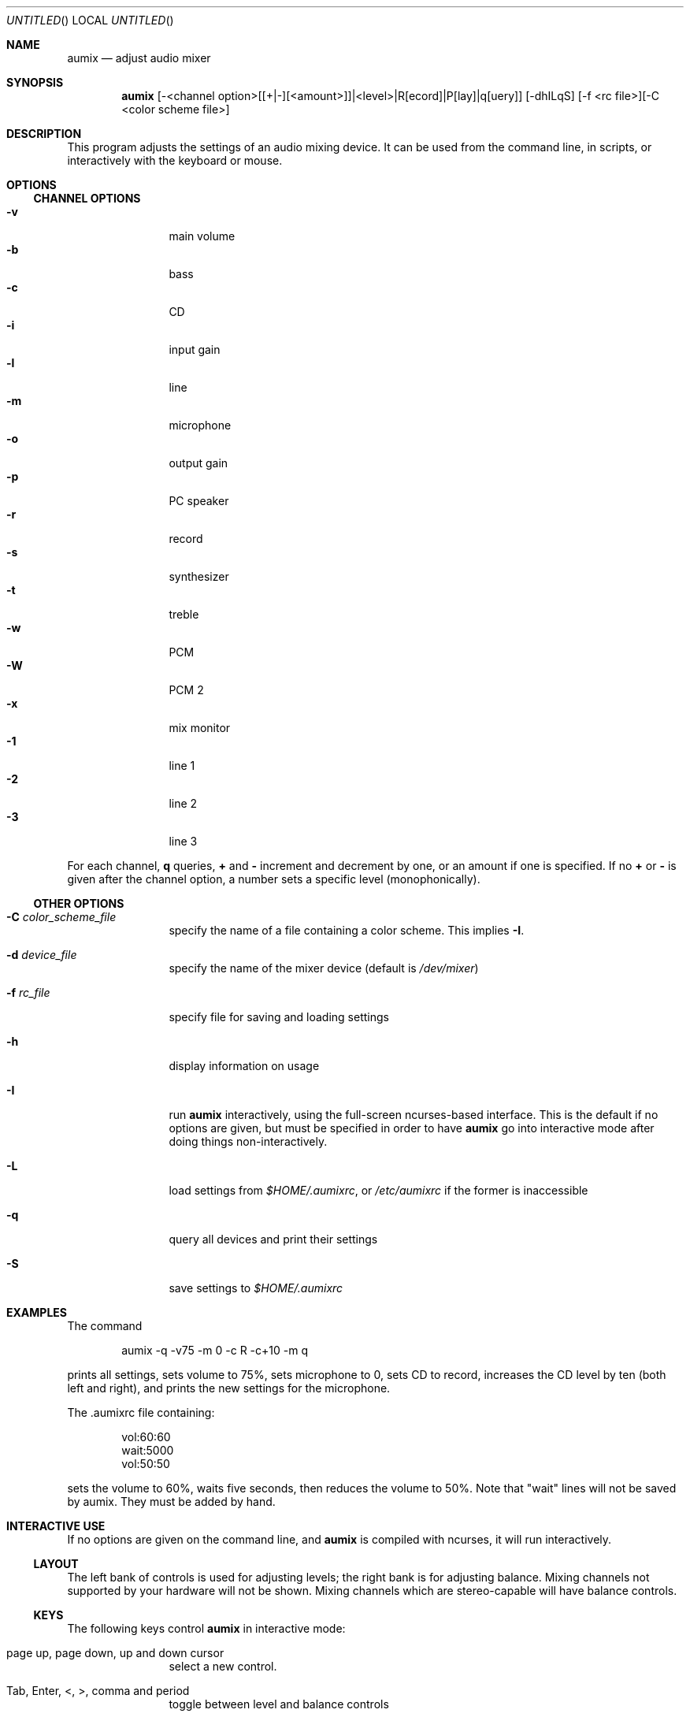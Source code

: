 .\" $Aumix: aumix/doc/aumix.1,v 1.7 2010/05/04 23:30:28 trevor Exp $
.\" from mdoc.samples(7)
.\"
.\" The following requests are required for all man pages.
.\"           .Dd Month day, year
.\"           .Os OPERATING_SYSTEM [version/release]
.\"           .Dt DOCUMENT_TITLE [section number] [volume]
.\"           .Sh NAME
.\"           .Nm name
.\"           .Nd one line description of name
.\"           .Sh SYNOPSIS
.\"           .Sh DESCRIPTION
.\" The following requests should be uncommented and
.\" used where appropriate.  This next request is
.\" for sections 2, 3 and 9 function return values only.
.\" .Sh RETURN VALUES
.\" This next request is for sections 1, 6, 7, 8 & 9 only
.\" .Sh ENVIRONMENT
.\" .Sh FILES
.\" .Sh EXAMPLES
.\" This next request is for sections 1, 6, 7, 8 & 9 only
.\"     (command return values (to shell) and
.\"       fprintf/stderr type diagnostics)
.\" .Sh DIAGNOSTICS
.\" The next request is for sections 2, 3 and 9 error
.\" and signal handling only.
.\" .Sh ERRORS
.\" .Sh SEE ALSO
.\" .Sh STANDARDS
.\" .Sh HISTORY
.\" .Sh AUTHORS
.\" .Sh BUGS
.\"
.Dd July 13, 2000
.Os
.Dt AUMIX 1
.Sh NAME
.Nm aumix
.Nd adjust audio mixer
.Sh SYNOPSIS
.Nm
[\-<channel option>[[+|\-][<amount>]]|<level>|R[ecord]|P[lay]|q[uery]]
[\-dhILqS] [\-f <rc file>][\-C <color scheme file>]
.Sh DESCRIPTION
This program adjusts the settings of an audio mixing device.
It can be used from the command line, in scripts, or interactively
with the keyboard or mouse.
.Sh OPTIONS
.Ss CHANNEL OPTIONS
.Bl -tag -width Fl -compact
.It Fl v
main volume
.It Fl b
bass
.It Fl c
CD
.It Fl i
input gain
.It Fl l
line
.It Fl m
microphone
.It Fl o
output gain
.It Fl p
PC speaker
.It Fl r
record
.It Fl s
synthesizer
.It Fl t
treble
.It Fl w
PCM
.It Fl W
PCM 2
.It Fl x
mix monitor
.It Fl 1
line 1
.It Fl 2
line 2
.It Fl 3
line 3
.El
.Pp
For each channel, 
.Cm q
queries, 
.Cm +
and
.Cm \-
increment and decrement by one, or an amount if one is specified.
If no
.Cm +
or
.Cm \-
is given after the channel option, a number sets a specific level
(monophonically).
.Ss OTHER OPTIONS
.Bl -tag -width Fl
.It Fl C Ar color_scheme_file
specify the name of a file containing a color scheme.
This implies
.Fl I .
.It Fl d Ar device_file
specify the name of the mixer device (default is
.Pa /dev/mixer )
.It Fl f Ar rc_file
specify file for saving and loading settings
.It Fl h
display information on usage
.It Fl I
run
.Nm
interactively, using the full-screen ncurses-based interface.
This is the default if no options are given, but must be specified
in order to have
.Nm
go into interactive mode after doing things non-interactively.
.It Fl L
load settings from
.Pa $HOME/.aumixrc ,
or
.Pa /etc/aumixrc
if the former is inaccessible
.It Fl q
query all devices and print their settings
.It Fl S
save settings to
.Pa $HOME/.aumixrc
.El
.Sh EXAMPLES
The command
.Bd -literal -offset indent
aumix \-q \-v75 \-m 0 \-c R \-c+10 \-m q
.Ed
.Pp
prints all settings, sets volume to 75%, sets microphone to 0, sets
CD to record, increases the CD level by ten (both left and right),
and prints the new settings for the microphone.
.Pp
The .aumixrc file containing:
.Bd -literal -offset indent
vol:60:60
wait:5000
vol:50:50
.Ed
.Pp
sets the volume to 60%, waits five seconds, then reduces the volume to 50%.
Note that "wait" lines will not be saved by aumix.  They must be added by hand.
.Sh INTERACTIVE USE
If no options are given on the command line, and
.Nm
is compiled with ncurses, it will run interactively.
.Ss LAYOUT
The left bank of controls is used for adjusting levels; the right
bank is for adjusting balance.
Mixing channels not supported by your hardware will not be shown.
Mixing channels which are stereo-capable will have balance controls.
.Ss KEYS
The following keys control
.Nm
in interactive mode:
.Bl -tag -width Fl
.It page up, page down, up and down cursor
select a new control.
.It Tab, Enter, <, >, comma and period
toggle between level and balance controls
.It + , \- , \&[ , \&] , left and right cursor and digits
adjust the setting of the current device.
The
.Li +
and right cursor keys increase the level by 3%; the
.Li \-
and left cursor keys decrease it by the same amount.
The
.Li \&[
key sets it to 0% and
.Li \&]
or
.Li 0
set it to 100%.
The digits
.Li 1
to
.Li 9
set it to 10% through 90%.
The same keys work analogously on the balance controls.
.It Space
toggles between record and play for controls which are capable of 
this.
.It |
centers the balance of the current device.
.It K or k
show a description of the functions of keys
.It L or l
load settings from
.Pa $HOME/.aumixrc ,
falling back to
.Pa /etc/aumixrc
.It M or m
mute or unmute
.It O or o
.Dq only :
mute all channels but the current one
.It S or s
save settings to the rc file
.It U or u
undo any muting
.It Q or q
end the program
.It ^L
refresh screen
.El
.Pp
^Z, ^D and ^C also have their normal function (the screen is refreshed when
.Nm
is brought to the foreground).
.Ss MOUSE
In interactive mode,
.Nm
can accept input from the mouse if
.Xr gpm 8
is running and
.Nm
is compiled with
.Xr gpm 8
support.
If gpm is not running but gpm support is included, the message
.Ql mouse off
will appear at the top of the screen, and only keyboard input will be
accepted.
With
.Xr gpm 8
running, most functions can be performed through the mouse.
The mouse is active whenever one of its buttons is held down.
While active, it works in the following ways:
.Bl -bullet -compact
.It
over a control track, it sets the control to match the position of
the mouse cursor.
.It
over a record/play indicator, it toggles the record/play state.
.It
over the 
.Ql Quit ,
.Ql Load ,
.Ql Save ,
.Ql Keys ,
.Ql Mute ,
.Ql Only ,
or
.Ql Undo
labels at the top of the screen, it causes those actions to take place.
.El
.Sh ENVIRONMENT
The
.Ev HOME
variable is used.
When
.Nm
is compiled with GTK+ support,
.Ev DISPLAY
is checked, and if set is used.
.Ev LANG
is used when
.Nm
the ncurses screen is displayed.
.Sh FILES
Saved settings for the mixer are kept in the
.Pa /etc/aumixrc
and
.Pa $HOME/.aumixrc
files, but can be kept anywhere if specified explicitly.
Color schemes are normally kept in the directory given
by
.Ev DATADIR
at compilation time, but are preferentially loaded
from the current directory and can be kept anywhere so long as the
path to them is specified.
The format of these files is:
.Bd -filled -offset indent
.Ar item
.Ar foreground
.Ar background
.Ed 
.Pp
where
.Ar item
is one of
.Ql active ,
.Ql axis ,
.Ql handle ,
.Ql hotkey ,
.Ql menu ,
.Ql play ,
.Ql record ,
or
.Ql track
and
.Ar foreground
and
.Ar background
are one of
.Ql black ,
.Ql red ,
.Ql green ,
.Ql yellow ,
.Ql blue ,
.Ql magenta ,
.Ql cyan ,
or
.Ql white .
The words should be separated by whitespace and can be upper-,
lower-, or mixed-case.
Lines not matching all these conditions are ignored.
Some samples of color schemes are provided, named
after the sort of terminal where they should be most suitable.
.Pp
If either foreground or background is given as
.Ql \- ,
then the default color for that is used.
The defaults are a white foreground and black background.
.Pp
An xpm icon is provided.
.Sh VERSION
This page corresponds to version 2.9.1.
.Sh BUGS
Suspending with ^Z may make the terminal difficult to use.
.Sh HOME PAGE
.Bd -literal
http://jpj.net/~trevor/aumix.html
.Sh MAILING LISTS
.Bd -literal
https://gna.org/mail/?group=aumix
.Sh SEE ALSO
.Xr gpm 1 ,
.Xr moused 8 ,
.Xr sb 4 ,
.Xr xaumix 1
